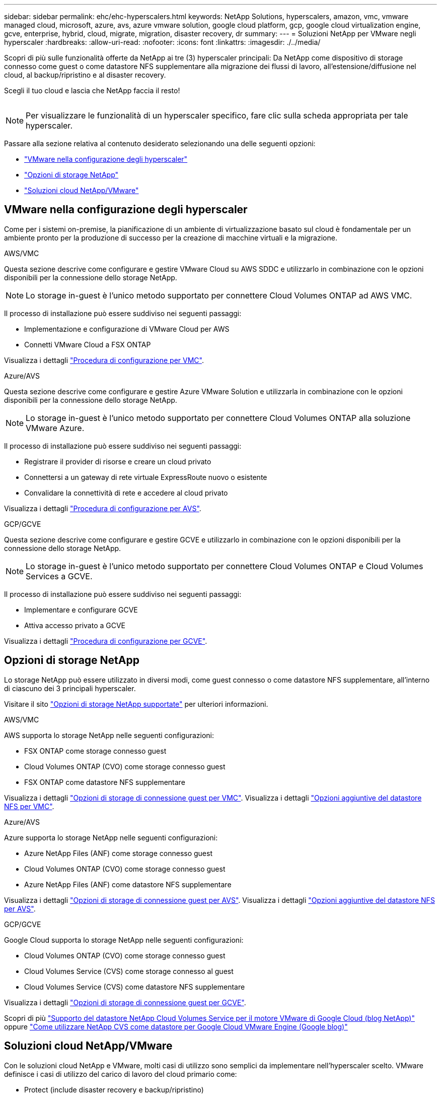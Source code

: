 ---
sidebar: sidebar 
permalink: ehc/ehc-hyperscalers.html 
keywords: NetApp Solutions, hyperscalers, amazon, vmc, vmware managed cloud, microsoft, azure, avs, azure vmware solution, google cloud platform, gcp, google cloud virtualization engine, gcve, enterprise, hybrid, cloud, migrate, migration, disaster recovery, dr 
summary:  
---
= Soluzioni NetApp per VMware negli hyperscaler
:hardbreaks:
:allow-uri-read: 
:nofooter: 
:icons: font
:linkattrs: 
:imagesdir: ./../media/


[role="lead"]
Scopri di più sulle funzionalità offerte da NetApp ai tre (3) hyperscaler principali: Da NetApp come dispositivo di storage connesso come guest o come datastore NFS supplementare alla migrazione dei flussi di lavoro, all'estensione/diffusione nel cloud, al backup/ripristino e al disaster recovery.

Scegli il tuo cloud e lascia che NetApp faccia il resto!

image:netapp-cloud.png[""]


NOTE: Per visualizzare le funzionalità di un hyperscaler specifico, fare clic sulla scheda appropriata per tale hyperscaler.

Passare alla sezione relativa al contenuto desiderato selezionando una delle seguenti opzioni:

* link:#config["VMware nella configurazione degli hyperscaler"]
* link:#datastore["Opzioni di storage NetApp"]
* link:#solutions["Soluzioni cloud NetApp/VMware"]




== VMware nella configurazione degli hyperscaler

Come per i sistemi on-premise, la pianificazione di un ambiente di virtualizzazione basato sul cloud è fondamentale per un ambiente pronto per la produzione di successo per la creazione di macchine virtuali e la migrazione.

[role="tabbed-block"]
====
.AWS/VMC
--
Questa sezione descrive come configurare e gestire VMware Cloud su AWS SDDC e utilizzarlo in combinazione con le opzioni disponibili per la connessione dello storage NetApp.


NOTE: Lo storage in-guest è l'unico metodo supportato per connettere Cloud Volumes ONTAP ad AWS VMC.

Il processo di installazione può essere suddiviso nei seguenti passaggi:

* Implementazione e configurazione di VMware Cloud per AWS
* Connetti VMware Cloud a FSX ONTAP


Visualizza i dettagli link:aws/aws-setup.html["Procedura di configurazione per VMC"].

--
.Azure/AVS
--
Questa sezione descrive come configurare e gestire Azure VMware Solution e utilizzarla in combinazione con le opzioni disponibili per la connessione dello storage NetApp.


NOTE: Lo storage in-guest è l'unico metodo supportato per connettere Cloud Volumes ONTAP alla soluzione VMware Azure.

Il processo di installazione può essere suddiviso nei seguenti passaggi:

* Registrare il provider di risorse e creare un cloud privato
* Connettersi a un gateway di rete virtuale ExpressRoute nuovo o esistente
* Convalidare la connettività di rete e accedere al cloud privato


Visualizza i dettagli link:azure/azure-setup.html["Procedura di configurazione per AVS"].

--
.GCP/GCVE
--
Questa sezione descrive come configurare e gestire GCVE e utilizzarlo in combinazione con le opzioni disponibili per la connessione dello storage NetApp.


NOTE: Lo storage in-guest è l'unico metodo supportato per connettere Cloud Volumes ONTAP e Cloud Volumes Services a GCVE.

Il processo di installazione può essere suddiviso nei seguenti passaggi:

* Implementare e configurare GCVE
* Attiva accesso privato a GCVE


Visualizza i dettagli link:gcp/gcp-setup.html["Procedura di configurazione per GCVE"].

--
====


== Opzioni di storage NetApp

Lo storage NetApp può essere utilizzato in diversi modi, come guest connesso o come datastore NFS supplementare, all'interno di ciascuno dei 3 principali hyperscaler.

Visitare il sito link:ehc-support-configs.html["Opzioni di storage NetApp supportate"] per ulteriori informazioni.

[role="tabbed-block"]
====
.AWS/VMC
--
AWS supporta lo storage NetApp nelle seguenti configurazioni:

* FSX ONTAP come storage connesso guest
* Cloud Volumes ONTAP (CVO) come storage connesso guest
* FSX ONTAP come datastore NFS supplementare


Visualizza i dettagli link:aws/aws-guest.html["Opzioni di storage di connessione guest per VMC"]. Visualizza i dettagli link:aws/aws-native-nfs-datastore-option.html["Opzioni aggiuntive del datastore NFS per VMC"].

--
.Azure/AVS
--
Azure supporta lo storage NetApp nelle seguenti configurazioni:

* Azure NetApp Files (ANF) come storage connesso guest
* Cloud Volumes ONTAP (CVO) come storage connesso guest
* Azure NetApp Files (ANF) come datastore NFS supplementare


Visualizza i dettagli link:azure/azure-guest.html["Opzioni di storage di connessione guest per AVS"]. Visualizza i dettagli link:azure/azure-native-nfs-datastore-option.html["Opzioni aggiuntive del datastore NFS per AVS"].

--
.GCP/GCVE
--
Google Cloud supporta lo storage NetApp nelle seguenti configurazioni:

* Cloud Volumes ONTAP (CVO) come storage connesso guest
* Cloud Volumes Service (CVS) come storage connesso al guest
* Cloud Volumes Service (CVS) come datastore NFS supplementare


Visualizza i dettagli link:gcp/gcp-guest.html["Opzioni di storage di connessione guest per GCVE"].

Scopri di più link:https://www.netapp.com/blog/cloud-volumes-service-google-cloud-vmware-engine/["Supporto del datastore NetApp Cloud Volumes Service per il motore VMware di Google Cloud (blog NetApp)"^] oppure link:https://cloud.google.com/blog/products/compute/how-to-use-netapp-cvs-as-datastores-with-vmware-engine["Come utilizzare NetApp CVS come datastore per Google Cloud VMware Engine (Google blog)"^]

--
====


== Soluzioni cloud NetApp/VMware

Con le soluzioni cloud NetApp e VMware, molti casi di utilizzo sono semplici da implementare nell'hyperscaler scelto. VMware definisce i casi di utilizzo del carico di lavoro del cloud primario come:

* Protect (include disaster recovery e backup/ripristino)
* Migrare
* Estendi


[role="tabbed-block"]
====
.AWS/VMC
--
link:aws/aws-solutions.html["Esplora le soluzioni NetApp per AWS/VMC"]

--
.Azure/AVS
--
link:azure/azure-solutions.html["Esplora le soluzioni NetApp per Azure / AVS"]

--
.GCP/GCVE
--
link:gcp/gcp-solutions.html["Esplora le soluzioni NetApp per Google Cloud Platform (GCP) / GCVE"]

--
====